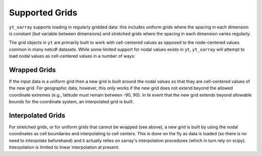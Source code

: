 Supported Grids
===============

``yt_xarray`` supports loading in regularly gridded data: this includes uniform
grids where the spacing in each dimension is constant (but variable between
dimensions) and stretched grids where the spacing in each dimension varies
regularly.

The grid objects in ``yt`` are primarily built to work with cell-centered values
as opposed to the node-centered values common in many netcdf datasets. While some
limited support for nodal values exists in ``yt``, ``yt_xarray`` will attempt to
load nodal values as cell-centered values in a number of ways:

Wrapped Grids
#############

If the input data is a uniform grid then a new grid is built around the nodal
values so that they are cell-centered values of the new grid. For geographic
data, however, this only works if the new grid does not extend beyond the
allowed coordinate extremes (e.g., latitude must remain between -90, 90).
In te event that the new grid extends beyond allowable bounds for the coordinate
system, an interpolated grid is built.

Interpolated Grids
##################

For stretched grids, or for uniform grids that cannot be wrapped (see above), a
new grid is built by using the nodal coordinates as cell boundaries and
interpolating to cell centers. This is done on the fly as data is loaded (so
there is no need to interpolate beforehand) and it actually relies on xarray's
interpolation procedures (which in turn rely on scipy). Interpolation is limited
to linear interpolation at present.
